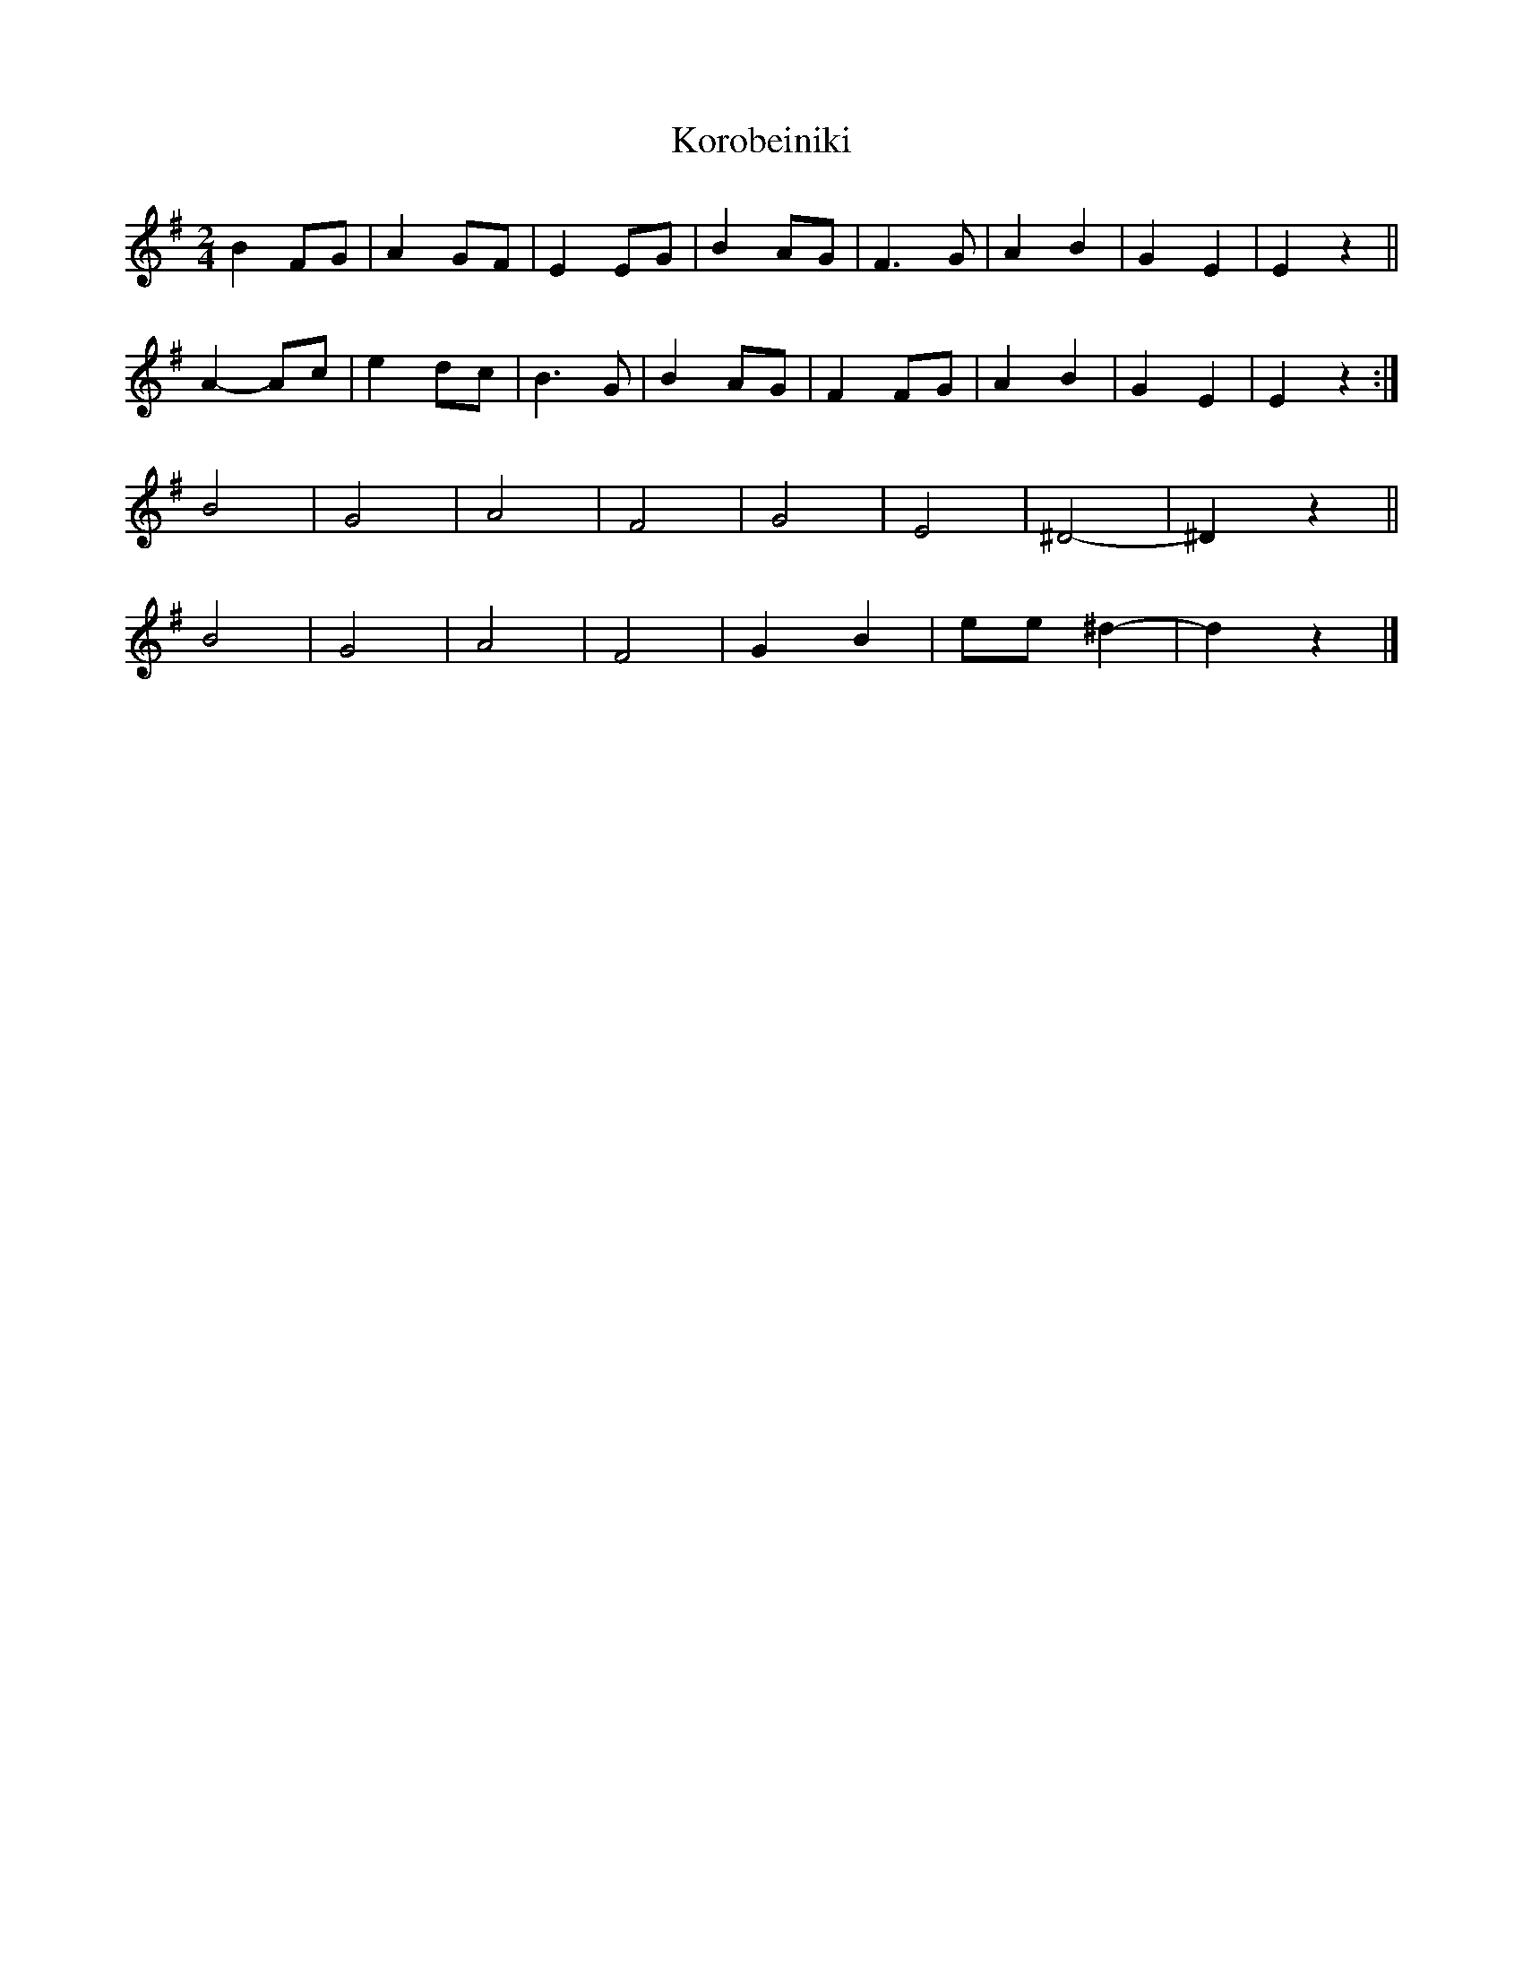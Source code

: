 X: 1
T: Korobeiniki
Z: SturdyPete
S: https://thesession.org/tunes/13747#setting24502
R: polka
M: 2/4
L: 1/8
K: Gmaj
B2 FG|A2 GF|E2 EG|B2 AG|F3 G|A2 B2|G2 E2|E2 z2||
A2- Ac|e2 dc|B3 G|B2 AG|F2 FG|A2 B2|G2 E2|E2 z2:|
B4 |G4 | A4| F4 |G4 | E4 | ^D4 - | - ^D2 z2 ||
B4 |G4 | A4| F4 | G2 B2 | ee^d2 - | - d2 z2 |]
